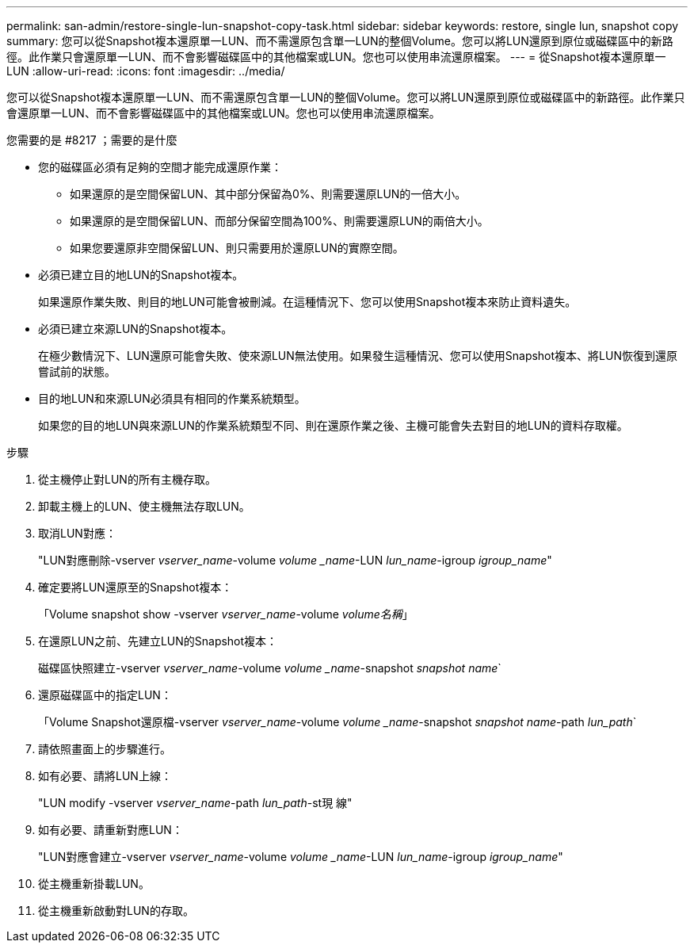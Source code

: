 ---
permalink: san-admin/restore-single-lun-snapshot-copy-task.html 
sidebar: sidebar 
keywords: restore, single lun, snapshot copy 
summary: 您可以從Snapshot複本還原單一LUN、而不需還原包含單一LUN的整個Volume。您可以將LUN還原到原位或磁碟區中的新路徑。此作業只會還原單一LUN、而不會影響磁碟區中的其他檔案或LUN。您也可以使用串流還原檔案。 
---
= 從Snapshot複本還原單一LUN
:allow-uri-read: 
:icons: font
:imagesdir: ../media/


[role="lead"]
您可以從Snapshot複本還原單一LUN、而不需還原包含單一LUN的整個Volume。您可以將LUN還原到原位或磁碟區中的新路徑。此作業只會還原單一LUN、而不會影響磁碟區中的其他檔案或LUN。您也可以使用串流還原檔案。

.您需要的是 #8217 ；需要的是什麼
* 您的磁碟區必須有足夠的空間才能完成還原作業：
+
** 如果還原的是空間保留LUN、其中部分保留為0%、則需要還原LUN的一倍大小。
** 如果還原的是空間保留LUN、而部分保留空間為100%、則需要還原LUN的兩倍大小。
** 如果您要還原非空間保留LUN、則只需要用於還原LUN的實際空間。


* 必須已建立目的地LUN的Snapshot複本。
+
如果還原作業失敗、則目的地LUN可能會被刪減。在這種情況下、您可以使用Snapshot複本來防止資料遺失。

* 必須已建立來源LUN的Snapshot複本。
+
在極少數情況下、LUN還原可能會失敗、使來源LUN無法使用。如果發生這種情況、您可以使用Snapshot複本、將LUN恢復到還原嘗試前的狀態。

* 目的地LUN和來源LUN必須具有相同的作業系統類型。
+
如果您的目的地LUN與來源LUN的作業系統類型不同、則在還原作業之後、主機可能會失去對目的地LUN的資料存取權。



.步驟
. 從主機停止對LUN的所有主機存取。
. 卸載主機上的LUN、使主機無法存取LUN。
. 取消LUN對應：
+
"LUN對應刪除-vserver _vserver_name_-volume _volume _name_-LUN _lun_name_-igroup _igroup_name_"

. 確定要將LUN還原至的Snapshot複本：
+
「Volume snapshot show -vserver _vserver_name_-volume _volume名稱_」

. 在還原LUN之前、先建立LUN的Snapshot複本：
+
磁碟區快照建立-vserver _vserver_name_-volume _volume _name_-snapshot _snapshot name_`

. 還原磁碟區中的指定LUN：
+
「Volume Snapshot還原檔-vserver _vserver_name_-volume _volume _name_-snapshot _snapshot name_-path _lun_path_`

. 請依照畫面上的步驟進行。
. 如有必要、請將LUN上線：
+
"LUN modify -vserver _vserver_name_-path _lun_path_-st現 線"

. 如有必要、請重新對應LUN：
+
"LUN對應會建立-vserver _vserver_name_-volume _volume _name_-LUN _lun_name_-igroup _igroup_name_"

. 從主機重新掛載LUN。
. 從主機重新啟動對LUN的存取。

